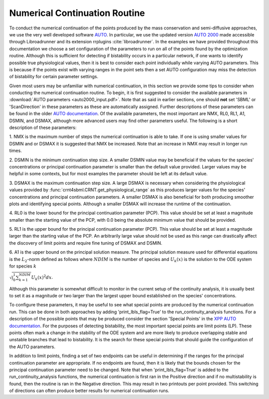 .. _my-continuation-label:

===============================
Numerical Continuation Routine
===============================

To conduct the numerical continuation of the points produced by the mass conservation and semi-diffusive approaches, we
use the very well developed software `AUTO <http://indy.cs.concordia.ca/auto/>`_. In particular, we use the updated
version `AUTO 2000 <https://nlds.sdsu.edu/resources/auto2000.pdf>`_ made accessible through Libroadrunner and its
extension rrplugins :cite:`libroadrunner`. In the examples we have provided throughout this documentation we choose
a set configuration of the parameters to run on all of the points found by the optimization routine. Although this is sufficient for
detecting if bistability occurs in a particular network, if one wants to identify possible true physiological values,
then it is best to consider each point individually while varying AUTO parameters. This is because if the points exist
with varying ranges in the point sets then a set AUTO configuration may miss the detection of bistability for certain
parameter settings.

Given most users may be unfamiliar with numerical continuation, in this section we provide some tips to consider when
conducting the numerical continuation routine. To begin, it is first suggested to consider the available parameters in
:download:`AUTO parameters <auto2000_input.pdf>`. Note that as said in earlier sections, one should **not** set 'SBML'
or 'ScanDirection' in these parameters as these are automatically assigned. Further descriptions of these parameters
can be found in the older `AUTO documentation <https://www.macs.hw.ac.uk/~gabriel/auto07/node263.html>`_. Of the
available parameters, the most important are NMX, RL0, RL1, A1, DSMIN, and DSMAX, although more advanced users may
find other parameters useful. The following is a short description of these parameters:

1. NMX is the maximum number of steps the numerical continuation is able to take. If one is using smaller values for
DSMIN and or DSMAX it is suggested that NMX be increased. Note that an increase in NMX may result in longer run times.

2. DSMIN is the minimum continuation step size. A smaller DSMIN value may be beneficial if the values for the species'
concentrations or principal continuation parameter is smaller than the default value provided. Larger values may be
helpful in some contexts, but for most examples the parameter should be left at its default value.

3. DSMAX is the maximum continuation step size. A large DSMAX is necessary when considering the physiological values
provided by :func:`crnt4sbml.CRNT.get_physiological_range` as this produces larger values for the species'
concentrations and principal continuation parameters. A smaller DSMAX is also beneficial for both producing smoother
plots and identifying special points. Although a smaller DSMAX will increase the runtime of the continuation.

4. RL0 is the lower bound for the principal continuation parameter (PCP). This value should be set at least a magnitude
smaller than the starting value of the  PCP, with 0.0 being the absolute minimum value that should be provided.

5. RL1 is the upper bound for the principal continuation parameter (PCP). This value should be set at least a magnitude
larger than the starting value of the  PCP. An arbitrarily large value should not be used as this range can drastically
affect the discovery of limit points and require fine tuning of DSMAX and DSMIN.

6. A1 is the upper bound on the principal solution measure. The principal solution measure used for differential equations
is the :math:`L_2`-norm defined as follows where :math:`NDIM` is the number of species and :math:`U_k(x)` is the solution
to the ODE system for species :math:`k`

:math:`\sqrt{\int_0^1 \sum_{k=1}^{NDIM}} U_k(x)^2 dx`.

Although this parameter is somewhat difficult to monitor in the current setup of the continuity analysis, it is usually
best to set it as a magnitude or two larger than the largest upper bound established on the species' concentrations.

To configure these parameters, it may be useful to see what special points are produced by the numerical continuation
run. This can be done in both approaches by adding 'print_lbls_flag=True' to the run\_continuity\_analysis functions.
For a description of the possible points that may be produced consider the section 'Special Points' in
the `XPP AUTO documentation <http://www.math.pitt.edu/~bard/bardware/tut/xppauto.html>`_. For the purposes of detecting
bistability, the most important special points are limit points (LP). These points often mark a change in the stability
of the ODE system and are more likely to produce overlapping stable and unstable branches that lead to bistability.
It is the search for these special points that should guide the configuration of the AUTO parameters.

In addition to limit points, finding a set of two endpoints can be useful in determining if the ranges for the principal
continuation parameter are appropriate. If no endpoints are found, then it is likely that the bounds chosen for the principal
continuation parameter need to be changed. Note that when 'print_lbls_flag=True' is added to the run\_continuity\_analysis
functions, the numerical continuation is first ran in the Positive direction and if no multistability is found, then the
routine is ran in the Negative direction. This may result in two printouts per point provided. This switching of directions
can often produce better results for numerical continuation runs.
